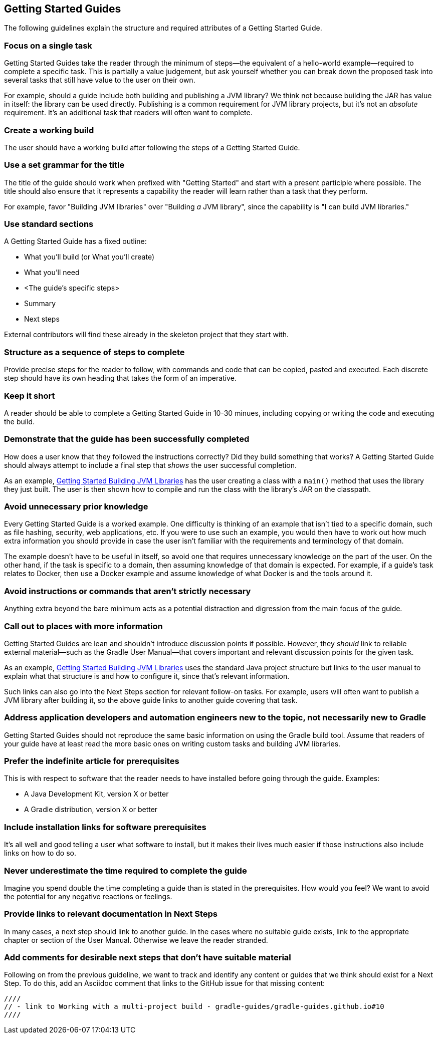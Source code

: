 == Getting Started Guides

The following guidelines explain the structure and required attributes of a Getting Started Guide.


=== Focus on a single task

Getting Started Guides take the reader through the minimum of steps—the equivalent of a hello-world example—required to complete a specific task. This is partially a value judgement, but ask yourself whether you can break down the proposed task into several tasks that still have value to the user on their own.

For example, should a guide include both building and publishing a JVM library? We think not because building the JAR has value in itself: the library can be used directly. Publishing is a common requirement for JVM library projects, but it's not an _absolute_ requirement. It's an additional task that readers will often want to complete.

=== Create a working build

The user should have a working build after following the steps of a Getting Started Guide.

=== Use a set grammar for the title

The title of the guide should work when prefixed with "Getting Started" and start with a present participle where possible. The title should also ensure that it represents a capability the reader will learn rather than a task that they perform.

For example, favor "Building JVM libraries" over "Building _a_ JVM library", since the capability is "I can build JVM libraries."

=== Use standard sections

A Getting Started Guide has a fixed outline:

 - What you'll build (or What you'll create)
 - What you'll need
 - <The guide's specific steps>
 - Summary
 - Next steps

External contributors will find these already in the skeleton project that they start with.

=== Structure as a sequence of steps to complete

Provide precise steps for the reader to follow, with commands and code that can be copied, pasted and executed. Each discrete step should have its own heading that takes the form of an imperative.

=== Keep it short

A reader should be able to complete a Getting Started Guide in 10-30 minues, including copying or writing the code and executing the build.

=== Demonstrate that the guide has been successfully completed

How does a user know that they followed the instructions correctly? Did they build something that works? A Getting Started Guide should always attempt to include a final step that _shows_ the user successful completion.

As an example, https://guides.gradle.org/gs-building-jvm-libraries/#consume_the_library_jar[Getting Started Building JVM Libraries] has the user creating a class with a `main()` method that uses the library they just built. The user is then shown how to compile and run the class with the library's JAR on the classpath.

=== Avoid unnecessary prior knowledge

Every Getting Started Guide is a worked example. One difficulty is thinking of an example that isn't tied to a specific domain, such as file hashing, security, web applications, etc. If you were to use such an example, you would then have to work out how much extra information you should provide in case the user isn't familiar with the requirements and terminology of that domain.

The example doesn't have to be useful in itself, so avoid one that requires unnecessary knowledge on the part of the user. On the other hand, if the task is specific to a domain, then assuming knowledge of that domain is expected. For example, if a guide's task relates to Docker, then use a Docker example and assume knowledge of what Docker is and the tools around it.

=== Avoid instructions or commands that aren't strictly necessary

Anything extra beyond the bare minimum acts as a potential distraction and digression from the main focus of the guide.

=== Call out to places with more information

Getting Started Guides are lean and shouldn't introduce discussion points if possible. However, they _should_ link to reliable external material—such as the Gradle User Manual—that covers important and relevant discussion points for the given task.

As an example, https://guides.gradle.org/gs-building-jvm-libraries/#assemble_the_library_jar[Getting Started Building JVM Libraries] uses the standard Java project structure but links to the user manual to explain what that structure is and how to configure it, since that's relevant information.

Such links can also go into the Next Steps section for relevant follow-on tasks. For example, users will often want to publish a JVM library after building it, so the above guide links to another guide covering that task.

=== Address application developers and automation engineers new to the topic, not necessarily new to Gradle

Getting Started Guides should not reproduce the same basic information on using the Gradle build tool. Assume that readers of your guide have at least read the more basic ones on writing custom tasks and building JVM libraries.

=== Prefer the indefinite article for prerequisites

This is with respect to software that the reader needs to have installed before going through the guide. Examples:

 - A Java Development Kit, version X or better
 - A Gradle distribution, version X or better

=== Include installation links for software prerequisites

It's all well and good telling a user what software to install, but it makes their lives much easier if those instructions also include links on how to do so.

=== Never underestimate the time required to complete the guide

Imagine you spend double the time completing a guide than is stated in the prerequisites. How would you feel? We want to avoid the potential for any negative reactions or feelings.

=== Provide links to relevant documentation in Next Steps

In many cases, a next step should link to another guide. In the cases where no suitable guide exists, link to the appropriate chapter or section of the User Manual. Otherwise we leave the reader stranded.

=== Add comments for desirable next steps that don't have suitable material

Following on from the previous guideline, we want to track and identify any content or guides that we think should exist for a Next Step. To do this, add an Asciidoc comment that links to the GitHub issue for that missing content:

[source]
----
////
// - link to Working with a multi-project build - gradle-guides/gradle-guides.github.io#10
////
----

